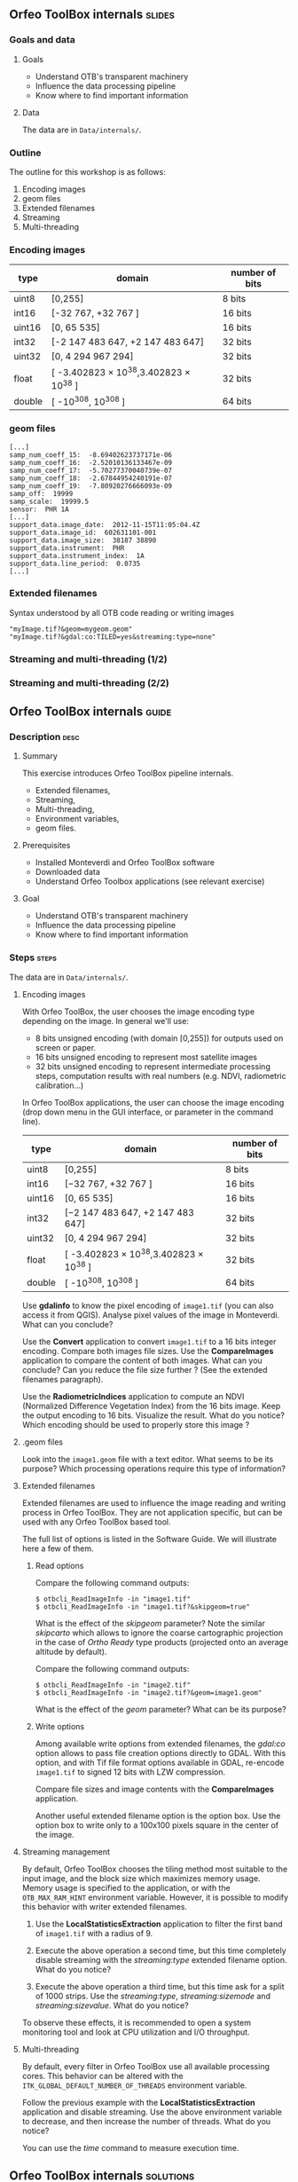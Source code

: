 ** Orfeo ToolBox internals							   :slides:
*** Goals and data
**** Goals
     - Understand OTB's transparent machinery
     - Influence the data processing pipeline
     - Know where to find important information

**** Data

     The data are in ~Data/internals/~.

*** Outline
    The outline for this workshop is as follows:
    1. Encoding images
    2. geom files
    3. Extended filenames
    4. Streaming
    5. Multi-threading

*** Encoding images

|--------+----------------------------------------+------------------|
| *type* | *domain*                               | *number of bits* |
|--------+----------------------------------------+------------------|
| uint8  | [0,255]                                | 8 bits           |
| int16  | [-32 767, +32 767 ]                    | 16 bits          |
| uint16 | [0, 65 535]                            | 16 bits          |
| int32  | [-2 147 483 647, +2 147 483 647]       | 32 bits          |
| uint32 | [0, 4 294 967 294]                     | 32 bits          |
| float  | [ -3.402823 × 10^38,3.402823 × 10^38 ] | 32 bits          |
| double | [ -10^308, 10^308 ]                    | 64 bits          |
|--------+----------------------------------------+------------------|

*** geom files

    #+BEGIN_EXAMPLE
    [...]
    samp_num_coeff_15:  -8.69402623737171e-06
    samp_num_coeff_16:  -2.52010136133467e-09
    samp_num_coeff_17:  -5.70277370040739e-07
    samp_num_coeff_18:  -2.67844954240191e-07
    samp_num_coeff_19:  -7.80920276666093e-09
    samp_off:  19999
    samp_scale:  19999.5
    sensor:  PHR 1A
    [...]
    support_data.image_date:  2012-11-15T11:05:04.4Z
    support_data.image_id:  602631101-001
    support_data.image_size:  38187 38890
    support_data.instrument:  PHR
    support_data.instrument_index:  1A
    support_data.line_period:  0.0735
    [...]
    #+END_EXAMPLE

*** Extended filenames

    Syntax understood by all OTB code reading or writing images

    #+BEGIN_EXAMPLE
    "myImage.tif?&geom=mygeom.geom"
    "myImage.tif?&gdal:co:TILED=yes&streaming:type=none"
    #+END_EXAMPLE

*** Streaming and multi-threading (1/2)

    #+ATTR_LATEX: :float t :width 0.7\textwidth
    [[file:Images/StreamingImageDiagram.png]]


*** Streaming and multi-threading (2/2)

    #+ATTR_LATEX: :float t :width 0.6\textwidth
    [[file:Images/ProcessObjectDataObjectInteractionUML.png]]


** *Orfeo ToolBox* internals							    :guide:
*** Description                                                        :desc:
**** Summary

     This exercise introduces Orfeo ToolBox pipeline internals.
     - Extended filenames,
     - Streaming,
     - Multi-threading,
     - Environment variables,
     - geom files.

**** Prerequisites

     - Installed Monteverdi and Orfeo ToolBox software
     - Downloaded data
     - Understand Orfeo Toolbox applications (see relevant exercise)

**** Goal

     - Understand OTB's transparent machinery
     - Influence the data processing pipeline
     - Know where to find important information

*** Steps										    :steps:

     The data are in ~Data/internals/~.

**** Encoding images

     With Orfeo ToolBox, the user chooses the image encoding type depending on
     the image. In general we'll use:
     - 8 bits unsigned encoding (with domain [0,255]) for outputs used on screen
       or paper.
     - 16 bits unsigned encoding to represent most satellite images
     - 32 bits unsigned encoding to represent intermediate processing steps,
      computation results with real numbers (e.g. NDVI, radiometric
      calibration...)

    In Orfeo ToolBox applications, the user can choose the image encoding (drop
      down menu in the GUI interface, or parameter in the command line).
      |--------+----------------------------------------+------------------|
      | *type* | *domain*                               | *number of bits* |
      |--------+----------------------------------------+------------------|
      | uint8  | [0,255]                                | 8 bits           |
      | int16  | [−32 767, +32 767 ]                    | 16 bits          |
      | uint16 | [0, 65 535]                            | 16 bits          |
      | int32  | [−2 147 483 647, +2 147 483 647]       | 32 bits          |
      | uint32 | [0, 4 294 967 294]                     | 32 bits          |
      | float  | [ -3.402823 × 10^38,3.402823 × 10^38 ] | 32 bits          |
      | double | [ -10^308, 10^308 ]                    | 64 bits          |
      |--------+----------------------------------------+------------------|

     Use *gdalinfo* to know the pixel encoding of ~image1.tif~ (you can also
     access it from QGIS). Analyse pixel values of the image in Monteverdi. What
     can you conclude?

     Use the *Convert* application to convert ~image1.tif~ to a 16 bits integer
     encoding. Compare both images file sizes. Use the *CompareImages*
     application to compare the content of both images. What can you conclude?
     Can you reduce the file size further ? (See the extended filenames
     paragraph).

     Use the *RadiometricIndices* application to compute an NDVI (Normalized
     Difference Vegetation Index) from the 16 bits image.
     Keep the output encoding to 16 bits. Visualize the result. What do you
     notice? Which encoding should be used to properly store this image ?

**** .geom files

     Look into the ~image1.geom~ file with a text editor. What seems to be its
     purpose? Which processing operations require this type of information?

**** Extended filenames

     Extended filenames are used to influence the image reading and writing
     process in Orfeo ToolBox. They are not application specific, but can be
     used with any Orfeo ToolBox based tool.

     The full list of options is listed in the Software Guide. We will
     illustrate here a few of them.

***** Read options

      Compare the following command outputs:

      #+BEGIN_EXAMPLE
      $ otbcli_ReadImageInfo -in "image1.tif"
      $ otbcli_ReadImageInfo -in "image1.tif?&skipgeom=true"
      #+END_EXAMPLE

      What is the effect of the /skipgeom/ parameter?
      Note the similar /skipcarto/ which allows to ignore the coarse
      cartographic projection in the case of /Ortho Ready/ type products
      (projected onto an average altitude by default).

      Compare the following command outputs:
      #+BEGIN_EXAMPLE
      $ otbcli_ReadImageInfo -in "image2.tif"
      $ otbcli_ReadImageInfo -in "image2.tif?&geom=image1.geom"
      #+END_EXAMPLE

      What is the effect of the /geom/ parameter? What can be its purpose?

***** Write options

      Among available write options from extended filenames, the /gdal:co/
      option allows to pass file creation options directly to GDAL.
      With this option, and with Tif file format options available in GDAL,
      re-encode ~image1.tif~ to signed 12 bits with LZW compression.

      Compare file sizes and image contents with the *CompareImages*
      application.

      Another useful extended filename option is the option box. Use the option
      box to write only to a 100x100 pixels square in the center of the image.

**** Streaming management

     By default, Orfeo ToolBox chooses the tiling method most suitable to the
     input image, and the block size which maximizes memory usage. Memory usage
     is specified to the application, or with the =OTB_MAX_RAM_HINT=
     environment variable.
     However, it is possible to modify this behavior with writer extended filenames.

     1. Use the *LocalStatisticsExtraction* application to filter the first band
        of ~image1.tif~ with a radius of 9.

     2. Execute the above operation a second time, but this time completely
        disable streaming with the /streaming:type/ extended filename option.
        What do you notice?

     3. Execute the above operation a third time, but this time ask for a split
        of 1000 strips. Use the /streaming:type/, /streaming:sizemode/ and
        /streaming:sizevalue/. What do you notice?

     To observe these effects, it is recommended to open a system monitoring
     tool and look at CPU utilization and I/O throughput.

**** Multi-threading

     By default, every filter in Orfeo ToolBox use all available processing
     cores.
     This behavior can be altered with the
     =ITK_GLOBAL_DEFAULT_NUMBER_OF_THREADS= environment variable.

     Follow the previous example with the *LocalStatisticsExtraction*
     application and disable streaming. Use the above environment variable to
     decrease, and then increase the number of threads. What do you notice?

     You can use the /time/ command to measure execution time.

** *Orfeo ToolBox* internals							:solutions:

*** Encoding images

    *gdalinfo* with /image1.tif/ yields:
    #+BEGIN_EXAMPLE
    $ $ gdalinfo image1.tif
    Driver: GTiff/GeoTIFF
    Files: image1.tif
    Size is 2000, 2000
    Coordinate System is `'
    Origin = (5400.000000000000000,4300.000000000000000)
    Pixel Size = (1.000000000000000,1.000000000000000)
    Image Structure Metadata:
    INTERLEAVE=PIXEL
    Corner Coordinates:
    Upper Left  (    5400.000,    4300.000)
    Lower Left  (    5400.000,    6300.000)
    Upper Right (    7400.000,    4300.000)
    Lower Right (    7400.000,    6300.000)
    Center      (    6400.000,    5300.000)
    Band 1 Block=2000x1 Type=Float32, ColorInterp=Gray
    Band 2 Block=2000x1 Type=Float32, ColorInterp=Undefined
    Band 3 Block=2000x1 Type=Float32, ColorInterp=Undefined
    Band 4 Block=2000x1 Type=Float32, ColorInterp=Undefined
    #+END_EXAMPLE

    Pixels are therefore encoded with 32 bits floating point numbers.
    By looking at the pixel values in *monteverdi*, you can see that the
    values are integers and between 100 and 1600 approximately. The 32 bit
    encoding is therefore needlessly expensive.

    The *Convert* application allows to convert the encoded pixel type:

    #+BEGIN_EXAMPLE
    $ otbcli_Convert -in image1.tif -out image1_uint16.tif uint16
    #+END_EXAMPLE

    We can now compare image sizes, and see that the generated image only uses
    half the space of the original image:

    #+BEGIN_EXAMPLE
    $ du -h image1.tif
    62M	image1.tif

    $ du -h image1_uint16.tif
    31M	image1_uint16.tif
    #+END_EXAMPLE

    Using the *CompareImages* application also show that the image content is
    identical.

    #+BEGIN_EXAMPLE
    $ otbcli_CompareImages -ref.in image1.tif -meas.in image1_uint16.tif
    2016 Mar 08 13:59:24  :  Application.logger  (INFO) Using whole reference image
                             since the ROI contains no pixels or is not specified
    2016 Mar 08 13:59:24  :  Application.logger  (DEBUG) Region of interest used
                             for comparison : ImageRegion (0x7ffcb6a6d930)
    Dimension: 2
    Index: [0, 0]
    Size: [2000, 2000]

    2016 Mar 08 13:59:24  :  Application.logger  (INFO) reference image channel 1
                             is compared with measured image channel 1
    2016 Mar 08 13:59:24  :  Application.logger  (INFO) MSE: 0
    2016 Mar 08 13:59:24  :  Application.logger  (INFO) MAE: 0
    2016 Mar 08 13:59:24  :  Application.logger  (INFO) PSNR: 0
    Output parameters value:
    mse: 0
    mae: 0
    psnr: 0
    #+END_EXAMPLE

    To compute the NDVI, we use the following commands:

    #+BEGIN_EXAMPLE
    $ otbcli_RadiometricIndices -in image1.tif
                                -out image1_ndvi.tif uint16
                                -channels.red 1
                                -channels.green 2
                                -channels.blue 3 -channels.nir 4
                                -list Vegetation:NDVI
    #+END_EXAMPLE

    Looking at the generated image in *monteverdi*, we see that the image is 0
    everywhere. The output encoding is therefore not appropriate. Floating point
    type should be used (the default for example).

*** .geom files

    The geom file contains information necessary for geometric and radiometric
    image corrections.

*** Extended filenames

**** Read option

     The /skipgeom/ read parameters allows to ignore the associated geom file.
     The ground pixel size is false and the acquisition date and sensor
     information has disappeared.

     The /geom/ extended filename parameter allows to attach a /geom/ file to an
     existing image. Among other things, it is useful for radiometric and
     geometric processing. By default, Orfeo ToolBox (via OSSIM) looks for a
     /geom/ file with the same name as the image.

**** Write options

     #+BEGIN_EXAMPLE
     $ otbcli_Convert -in image1.tif
       -out "image1_comp.tif?&gdal:co:NBITS=12&gdal:co:COMPRESS=LZW"  uint16
     #+END_EXAMPLE

     The size of the image is:

     #+BEGIN_EXAMPLE
     $ du -h image1_comp.tif
     23M	image1_comp.tif
     #+END_EXAMPLE

     8 MB are saved compared to the unsigned 16 bits image. The *CompareImages*
     application shows that the content stays the same.

     The box parameter is used as such:

     #+BEGIN_EXAMPLE
     $ otbcli_Convert -in image1.tif
                      -out "image1_comp.tif?&box=1000:1000:100:100"  uint16
     #+END_EXAMPLE

     After this command, the output image is an extract of the total output,
     beginning at the $(1000, 1000)$ index and of size 100x100. This option can
     be used to visualize a result before processing the full image.

*** Streaming management

    The *LocalStatiticsExtraction* application is used as follows:

    #+BEGIN_EXAMPLE
    $ otbcli_LocalStatisticExtraction -in image1.tif -out image1_ls.tif
                                      -radius 9
    #+END_EXAMPLE

    We notice that computation is done in several steps, interleaved with disk
    I/O. By default, Orfeo ToolBox specifies the optimal tiling.

    To completely disable streaming, use the following extended filename
    options:

    #+BEGIN_EXAMPLE
    $ otbcli_LocalStatisticExtraction -in image1.tif *
             -out "image1_ls.tif?&streaming:type=none" -radius 9
    #+END_EXAMPLE

    When processing is done in a single pass, only one disk write follows.

    #+BEGIN_EXAMPLE
    $ otbcli_LocalStatisticExtraction -in image1.tif
      -out "image1_ls.tif?&streaming:type=stripped \
      &streaming:sizemode=nbsplits&streaming:sizevalue=1000"
      -radius 9
    #+END_EXAMPLE

    This time, we see multiple compute and disk write steps. Computation time
        can be almost twice as long , because over tiling is suboptimal.

*** Multithreading

    Here's how to set the number of threads to 1:

    #+BEGIN_EXAMPLE
    $ export ITK_GLOBAL_DEFAULT_NUMBER_OF_THREADS=1
    $ otbcli_LocalStatisticExtraction -in image1.tif
                                      -out "image1_ls.tif?&streaming:type=none"
                                      -radius 9
    #+END_EXAMPLE

    In that case, computation time is much more significant. It can also be seen
    that increasing the number too much does not improve performance above a
    certain point (typically the number of
    CPU cores).
